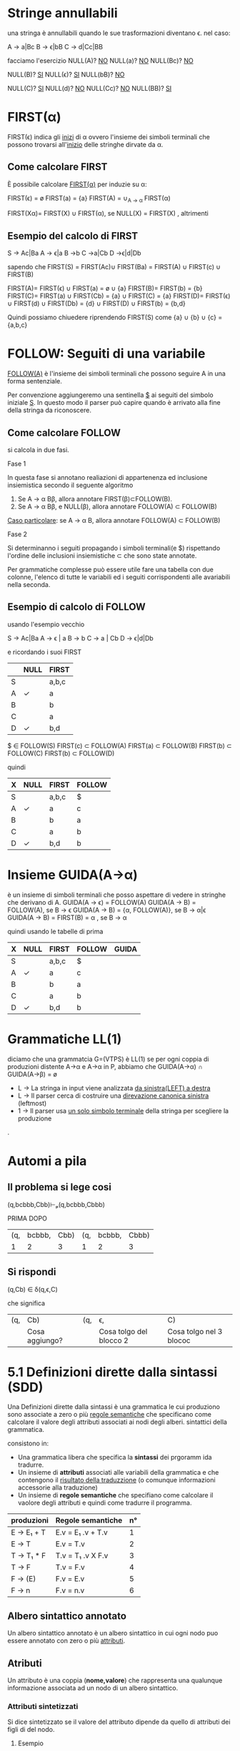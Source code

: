 #+author: José Santos L.
* Stringe annullabili
  una stringa è annullabili quando le sue trasformazioni diventano \epsilon.
  nel caso:
   
  A → a|Bc
  B → ϵ|bB
  C → d|Cc|BB

  facciamo l'esercizio 
  NULL(A)? _NO_
  NULL(a)?  _NO_
  NULL(Bc)? _NO_
  
   NULL(B)? _SI_
   NULL(ϵ)?  _SI_
   NULL(bB)? _NO_

   NULL(C)? _SI_
   NULL(d)?  _NO_
   NULL(Cc)? _NO_
   NULL(BB)? _SI_

* FIRST(α)
  FIRST(ϵ) indica gli _inizi_ di α ovvero l'insieme dei simboli
  terminali che possono trovarsi all'_inizio_ delle stringhe dirvate da α.
** Come calcolare FIRST
   È possibile calcolare _FIRST(α)_ per induzie su \alpha:

   FIRST(ϵ) = ø
   FIRST(a) = {a}
   FIRST(A) = ∪_{A → α} FIRST(α)

   FIRST(Xα)= FIRST(X) ∪ FIRST(α), se NULL(X)
            = FIRST(X)           , altrimenti
	       
** Esempio del calcolo di FIRST
   S → Ac|Ba
   A → ϵ|a
   B →b
   C →a|Cb
   D →ϵ|d|Db
    
   sapendo che FIRST(S) = FIRST(Ac)∪ FIRST(Ba) = FIRST(A) ∪ FIRST(c) ∪ FIRST(B)
    
   FIRST(A)= FIRST(ϵ) ∪ FIRST(a) = ø ∪ {a}
   FIRST(B)= FIRST(b) = {b}
   FIRST(C)= FIRST(a) ∪ FIRST(Cb) = {a} ∪ FIRST(C) = {a}
   FIRST(D)= FIRST(ϵ) ∪ FIRST(d) ∪ FIRST(Db) = {d} ∪ FIRST(D) ∪ FIRST(b) = {b,d}
    
   Quindi possiamo chiuedere riprendendo FIRST(S) come {a} ∪ {b} ∪ {c} = {a,b,c}

* FOLLOW: Seguiti di una variabile
  _FOLLOW(A)_ è l'insieme dei simboli terminali che possono seguire A in 
  una forma sentenziale.
  
  Per convenzione aggiungeremo una sentinella _$_ ai seguiti del simbolo iniziale _S_.
  In questo modo il parser può capire quando è arrivato alla fine della stringa da 
  riconoscere.

** Come calcolare FOLLOW
   si calcola in due fasi.
**** Fase 1
     In questa fase si annotano realiazioni di appartenenza ed inclusione insiemistica 
     secondo il seguente algoritmo
       1. Se A → α Bβ, allora annotare FIRST(β)⊂FOLLOW(B).
       2. Se A → α Bβ, e NULL(β), allora annotare FOLLOW(A) ⊂ FOLLOW(B)

     _Caso particolare_: se A → α B, allora annotare FOLLOW(A) ⊂ FOLLOW(B)
**** Fase 2
     Si determinanno i seguiti propagando i simboli terminali(e $) rispettando l'ordine
     delle inclusioni insiemistiche \sub che sono state annotate.

     Per grammatiche complesse può essere utile fare una tabella con due colonne, l'elenco
     di tutte le variabili ed i seguiti corrispondenti alle avariabili nella seconda.

** Esempio di calcolo di FOLLOW
   usando l'esempio vecchio 

   S →  Ac|Ba
   A →  ϵ | a
   B →  b
   C →  a | Cb
   D →  ϵ|d|Db
   
   e ricordando i suoi FIRST

|---+------+-------|
|   | NULL | FIRST |
|---+------+-------|
| S |      | a,b,c |
| A | ✓    | a     |
| B |      | b     |
| C |      | a     |
| D | ✓    | b,d   |
|---+------+-------|

   $ ∈ FOLLOW(S)
   FIRST(c) ⊂ FOLLOW(A)
   FIRST(a) ⊂ FOLLOW(B)
   FIRST(b) ⊂ FOLLOW(C)
   FIRST(b) ⊂ FOLLOW(D)

   quindi

|---+------+-------+--------|
| X | NULL | FIRST | FOLLOW |
|---+------+-------+--------|
| S |      | a,b,c | $      |
| A | ✓    | a     | c      |
| B |      | b     | a      |
| C |      | a     | b      |
| D | ✓    | b,d   | b      |
|---+------+-------+--------|

* Insieme GUIDA(A→α)
  è un insieme di simboli terminali che posso aspettare di vedere in stringhe che 
  derivano di A.
  GUIDA(A → ϵ) = FOLLOW(A)
  GUIDA(A → B) = FOLLOW(A), se B → ϵ
  GUIDA(A → B) = {α, FOLLOW(A)}, se B → α|ϵ
  GUIDA(A → B) = FIRST(B) = α , se B → α

quindi  usando le tabelle di prima

|---+------+-------+--------+-------|
| X | NULL | FIRST | FOLLOW | GUIDA |
|---+------+-------+--------+-------|
| S |      | a,b,c | $      |       |
| A | ✓    | a     | c      |       |
| B |      | b     | a      |       |
| C |      | a     | b      |       |
| D | ✓    | b,d   | b      |       |
|---+------+-------+--------+-------|
* Grammatiche LL(1)
  diciamo che una grammatcia G=(VTPS) è LL(1) se per ogni coppia di produzioni 
  distente A→α e A→α in P, abbiamo che
           GUIDA(A→α) ∩ GUIDA(A→β) = ø

  - L → La stringa in input viene analizzata _da sinistra(LEFT) a destra_
  - L → Il parser cerca di costruire una _direvazione canonica sinistra_ (leftmost)
  - 1 → Il parser usa _un solo simbolo terminale_ della stringa per scegliere la produzione
.

* Automi a pila
** Il problema si lege cosi
(q,bcbbb,Cbb)⊢ₚ(q,bcbbb,Cbbb)

        PRIMA                 DOPO
|-----+--------+------+-----+--------+-------|
| (q, | bcbbb, | Cbb) | (q, | bcbbb, | Cbbb) |
|   1 |      2 |    3 |   1 |      2 |     3 |
|-----+--------+------+-----+--------+-------|

** Si rispondi
(q,Cb) ∈ δ(q,ϵ,C)

che significa

|-----+----------------+-----+-------------------------+-------------------------|
| (q, | Cb)            | (q, | ϵ,                       | C)                      |
|     | Cosa aggiungo? |     | Cosa tolgo del blocco 2 | Cosa tolgo nel 3 blococ |
|-----+----------------+-----+-------------------------+-------------------------|

* 5.1 Definizioni dirette dalla sintassi (SDD)
  
  Una Definizioni dirette dalla sintassi è una grammatica le cui produziono 
  sono associate a zero o più _regole semantiche_ che specificano come calcolare
  il valore degli attributi associati ai nodi degli alberi. sintattici della
  grammatica.

  consistono in:

  - Una grammatica libera che specifica la *sintassi* dei prgoramm ida tradurre.
  - Un insieme di *attributi* associati alle variabili della grammatica e che contengono 
    il _risultato della traduzzione_ (o comunque informazioni accessorie alla traduzione)
  - Un insieme di *regole semantiche* che specifiano come calcolare il vaolore degli attributi 
    e quindi come tradurre il programma.
 
|------------+-------------------+----|
| produzioni | Regole semantiche | n° |
|------------+-------------------+----|
| E → E₁ + T  | E.v = E₁ .v + T.v  |  1 |
| E → T      | E.v = T.v         |  2 |
| T → T₁ * F  | T.v = T₁ .v X F.v  |  3 |
| T → F      | T.v = F.v         |  4 |
| F → (E)    | F.v = E.v         |  5 |
| F → n      | F.v = n.v         |  6 |
|------------+-------------------+----|

** Albero sintattico annotato
   Un albero sintattico annotato è un albero sintattico in cui ogni nodo puo essere annotato
   con zero o più _attributi_.

** Atributi
   Un attributo è una coppia (*nome,valore*) che rappresenta una qualunque informazione associata 
   ad un nodo di un albero sintattico.

*** Attributi sintetizzati
    Si dice sintetizzato se il valore del attributo dipende da quello di attributi dei figli di
    del nodo.

**** Esempio
     avendo un nodo A con l'argomento sintattico S, e con _n_ figli.
     A → X₁, X₂ ... Xₙ    A.s = F(X₁ .a₁, X₂. a₂, Xₙ. aₙ)

*** Attributi ereditato
    si dice ereditato  se il valore del attributo dipende da quello di attributi 
    del padre _e dei fratelli di N_.
    
* 5.2 Schemi di traduzione (SDT)
  È una variante delle SDD in cui si rende explicito _l'ordine di volutazione_ degli 
  attributi.

  Uno *schema di traduziona* o SDT è una grammatica in cui le produzioni sono arrichite da 
  _frammenti di codice_ detti *azioni semantiche* che sono eseguite nel momento in cui tutti i simboli
  alla loro sinistra sono stati riconosciuti.

** Esempi

|------------+----------------------+----------------------------------------------------------------------------------------------------------------|
| produzione | produzione + Azioni  | Desscrizione                                                                                                   |
|------------+----------------------+----------------------------------------------------------------------------------------------------------------|
| A → BC     | A → BC{code}         | code eseguito dopo il riconoscimento di B e C.                                                                 |
| A → BC     | A → B{code}C         | code eseguito dopo il riconosciemnto di B ma prima del riconoscimento di C.                                    |
| A → BC     | A → {code1}BC{code2} | code 1 eseguito subito dopo la riscrittura di A e prima del riconoscimento di B. code 2 dopo il riconoscere C. |
| A → ϵ       | A → {code}           | code eseguito subito dopo la riscrittura di A.                                                                 |
|------------+----------------------+----------------------------------------------------------------------------------------------------------------|

** Differenze tra regole e azioni semantiche

|-----------------------------------------+---------------------------------------------------|
| SDD                                     | SDT                                               |
|-----------------------------------------+---------------------------------------------------|
| specificano come determinare il valore  | _Solitamente_ specificano come determinare          |
| degli attributi.                        | il valore degli attributi, ma possono contenere   |
|                                         | _codice arbitrario_ (stampe,metodi,etc)             |
|-----------------------------------------+---------------------------------------------------|
| Sono valutate in un _ordine implicito_    | Sono eseguite in un ordine esplicito determinato  |
| determinato dal grafo delle dipendenze. | dalla loro posizione nel corpo delle porduzioni.  |
|-----------------------------------------+---------------------------------------------------|
| Poiche valutate in un ordine arbitrario | Poiche eseguite da sinistra verso destra, possono |
| in generale richiedono la costruzione   | essere integrate al parsing ricorsivo discendente |
| dell'albero sintattico annotato.        | senza richiedere la costruzione dell'albero       |
|                                         | sintattico annotato.                              |
|-----------------------------------------+---------------------------------------------------|

** Algoritmo
   Data una SDD L-attribuita, si può ottenere una SDT corrispondente nel modo seguente. 
   Per ogni produzione A → X₁, X₂... Xₙ della grammatica:

   Subito prima di Xᵢ, aggiungere un’azione semantica che calcola il valore degli
   attributi ereditati di . Nota: in una SDD L-attribuita, questi attributi possono 
   dipendere solo da attributi ereditati di *A* ed attributi di X₁, … ,X_{i-1}.

   In fondo alla produzione, aggiungere un’azione semantica che calcola il valore 
   degli attributi sintetizzati di *A*.

* 5.3 Codice intermedio (assembly inside JVM)
** Java virtual Machine (JVM)
   interprete in grado di eseguire *bytecode* con le caratteristiche:
   
   - Macchina virtuale basata su *pila*.
   - Istruzioni di basso ed alto livello.
   - Garbage Collector.

*** Uso tipico della JVM

              javac            java 
    | .java | ----> | .class | ----> | risultato |

*** Uso in questo corso

             compilatore        jasmin              java
    | .lft | ----------> | .j | ------> | .class | ------> | risultato |
    
    - Il file .j contiene bytecode  JVM in _formato mnemonico_ (facile da produrre/leggere).
    - Il file .class contiene bytecode JVM in _formato binario_.
    - Usiamo _Jasmin_ per tradurre il bytecode dal formato mnemonico a quello binario.

** Componenti della JVM
*** area metodi
    Contiene che contiene il _bytecode_ corrispondenteai metodi di tutte le classi
    usate da un'applicazione.

*** insieme di registri
    È un insieme di registri  che contengono informazione essenziali sullo stato
    della macchina virtuale. Tra tutti, il _program counter_ contiene l'indirizzo della
    prossima istruzione da eseguire.

*** pila di frame
    un frame per ogni metodo di esecuzione. A sua volta ogni frame è composto da:
    
**** pila degli operandi
     usata per la volutazione di _risultati temporanei_.
**** array di variabili
     usato per la memorizzazione delle _variabili locali_ degli _argomenti del metodo_.
**** heap
     in cui vengono allocati gli oggetti.

** Struttura di un frame della JVM
   il frame del metodo in esecuzione contiene:
   - argomenti e variabili locali (indirizzati a partire da 0)
   - pila degli operandi (cresce/cala durante l'esecuzione del metodo)
*** Esempio
#+BEGIN_SRC java
static void m( int a, boolean b){
    int x, y;
    char z;

    ... 5 * x ....
}
#+END_SRC

per il metodo m, ci da il seguente frame:
 
|------+---------+--------|
| Nome | Slot n. | Valore |
|------+---------+--------|
| a    |       0 | 42     |
| b    |       1 | true   |
|------+---------+--------|
| x    |       2 | 7      |
| y    |       3 | 23     |
| z    |       4 | 'c'    |
|------+---------+--------|
| ---  |     --- | 5      |
| ---  |     --- | 7      |
|      |         | .      |
|      |         | .      |
|      |         | .      |
|------+---------+--------|

** Gestione della pila degli operandi

|------------+-------+-------+---------------------------------------|
| istruzione | prima | dopo  | descrizione                           |
|------------+-------+-------+---------------------------------------|
| ldc _v_      |       | v     | carica _v_ sulla pila                   |
| iload _&x_   |       | v     | cariaca il valore di _x_ sulla pila     |
| istore _&x_  | v     |       | assegna _v_ a _x_                         |
| pop        | v     |       | rimuove il valore in cima alla pila   |
| dup        | v     | v v   | duplica il valore in cima alla pila   |
| swap       | v1 v2 | v2 v1 | scambia i due valor in cima alla pila |
|------------+-------+-------+---------------------------------------|

le istruzioni  _iload_ e _istore_ hanno come argomento l'indirizzo e non il
nome della variabile _x_ nel frame del metodo corrente

** operazioni aritmetiche e su bit

|------------+-------+------+-----------------------------|
| istruzione | prima | dopo | descrizione                 |
|------------+-------+------+-----------------------------|
| ineg       | v     | v    | negazione                   |
| iadd       | v1 v2 | v    | somma v1+v2                 |
| isub       | v1 v2 | v    | sottrazione v1 - v2         |
| imul       | v1 v2 | v    | moltiplicazione v1xv2       |
| idiv       | v1 v2 | v    | divisione v1/v2             |
| irem       | v1 v2 | v    | resto della divisione v1/v2 |
| iand       | v1 v2 | v    | congiunzione bit a bit      |
| ior        | v1 v2 | v    | disgiunzione bit a bit      |
|------------+-------+------+-----------------------------|

sempre il v₂ sara il valore alla cima della pilla.

** Gestione degli array

|-------------+-------+------+----------------------------|
| istruzione  | prima | dopo | descrizione                |
|-------------+-------+------+----------------------------|
| newarray    | n     | a    | cra un array di n elementi |
| arraylength | a     | n    | dimensione dell'array a    |
| iaload      | a i   | v    | carica a[i] sulla pila     |
| iastore     | a i v |      | assegna v ad a[i]          |
|-------------+-------+------+----------------------------|

_a_ è un riferimento all'array nell'heap.

** Controllo di flusso

|----------------+---------+------+---------------------------------|
| istruzione     | prima   | dopo | descrizione                     |
|----------------+---------+------+---------------------------------|
| goto l         |         |      | salta a l                       |
| if_ icmpeq l   | v1 v2   |      | salta a l se v1 = v2            |
| if_ icmpne l   | v1 v2   |      | salta a l se v1 ≠ v2            |
| if_ icmple l   | v1 v2   |      | salta a l se v1 ≤ v2            |
| if_ icmpge l   | v1 v2   |      | salta a l se v1 ≥ v2            |
| if_ icmplt l   | v1 v2   |      | salta a l se v1 < v2            |
| if_ icmpgt l   | v1 v2   |      | salta a l se v1 > v2            |
| invokestatic m | v1...vn | v?   | invoca m(v1,...,vn)             |
| return         |         |      | termina il metodo               |
| ireturn        | v       |      | termina il metodo restituendo v |
|----------------+---------+------+---------------------------------|

* 5.4 Traduzione di espressioni aritmetiche
  Definiamo SDD e SDT per la traduzione di espressioni aritmetiche.
** Grammatica delle espressioni aritmetiche

|---------------+------------------------------|
| produzioni    | descrizione                  |
|---------------+------------------------------|
| E → E1 + E2   | somma                        |
| E → E1 - E2   | Sottrazione                  |
| E → E1 * E2   | moltiplicazione              |
| E → E1 / E2   | divisione intera             |
| E → E1 % E2   | resto della divisione intera |
| E → (E1)     | stesso valores di E1         |
| E → n        | costante                     |
| E → x        | variabile                    |
|---------------+------------------------------|

** SDD per espresioni aritmetiche
   
|---------------+-----------------------------------|
| produzioni    | regole semantiche                 |
|---------------+-----------------------------------|
| E → n         | E.code = ldc n.v                  |
| E → x         | E.code = iload &x                 |
| E → E1 + E2   | E.code = E1.code / E2.code / iadd |
| E → (E1)      | E.code = E1.code                  |
|---------------+-----------------------------------|

E.code = codice che calcola il valore di E e lo lascia
in cima alla pila.

** SDT per la grammatica ambigua 
*** SDT con accumulo del codice

|-------------+--------------------------------------|
| produzioni  | Azioni semantiche                    |
|-------------+--------------------------------------|
| E → E1 + E2 | {E.code = E1.code / E2.code / iadd}  |
| E → E1 - E2 | {E.code =  E1.code / E2.code / isub} |
| E → E1 * E2 | {E.code = E1.code / E2.code / imul}  |
| E → E1 / E2 | {E.code = E1.code / E2.code / idiv}  |
| E → E1 % E2 | {E.code = E1.code / E2.code / irem}  |
| E → (E1)    | {E.code = E1.code}                   |
| E → n       | {E.code = ldc n.v}                   |
| E → x       | {e.code = iload &x}                  |
|-------------+--------------------------------------|

*** SDT "on the fly"

|-------------+-------------------|
| produzioni  | Azioni semantiche |
|-------------+-------------------|
| E → E1 + E2 | {emit(iadd)}      |
| E → E1 - E2 | {emit(isub)}      |
| E → E1 * E2 | {emit(imul)}      |
| E → E1 / E2 | {emit(idiv)}      |
| E → E1 % E2 | {emit(irem)}      |
| E → (E1)    |                   |
| E → n       | {emit(ldc n.v)}   |
| E → x       | {emit(iload &x)}  |
|-------------+-------------------|

* 5.5 Traduzione di espresioni logiche

** espressioni logiche con cortocircuito

|--------------+---------------------|
| Produzioni   | Descrizione         |
|--------------+---------------------|
| B → true     | Sempre vero         |
| B → false    | Sempre false        |
| B → E1 R E2  | Confronto           |
| B → B1 && B2 | congiunzione logica |
| B → B1 \\ B2 | disgiunzione logica |
| B → !B1      | negazione logica    |
| B → (B1)     | Stesso valore di B1 |
|--------------+---------------------|

|------------+-----------------|
| Produzioni | Descrizione     |
|------------+-----------------|
| R → ==     | Uguale          |
| R → !=     | Diverso         |
| R → <      | minore          |
| R → >      | maggiore        |
| R → ≤      | minore o uguale |
| R → ≥      | maggiore o ugu  |
|------------+-----------------|

*** Attributi
    - _B.true_ = etichetta a cui saltare se B è vera(ereditato)
    - _B.false_ = etichetta a cui saltare se B è falsa(ereditato)
    - B.code = codice che salta a _B.true_ se B è vera o a _B.false_

** Costanti e relazioni

|-------------+------------------------------------------------------------|
| produzioni  | Regole Semantiche                                          |
|-------------+------------------------------------------------------------|
| B → true      | B.code= goto B.true                                        |
| B → false     | B.code= goto B.false                                       |
| B → E1 R E2   | B.code= E1.code \ E2.code \ if icmpR B.true \ goto B.false |
|-------------+------------------------------------------------------------|


** Congiunzione e negazione

|--------------+------------------------------------|
| produzioni   | Regole Semantiche                  |
|--------------+------------------------------------|
| B → B1 && B2 | B1.true = newlabel()               |
|              | B1.false= B.false                  |
|              | B2.true = B.true                   |
|              | B2.false= B.false                  |
|              | B.code= B1.code \ B1.true: B2.code |
| B → !B1      | B1.true = B.false                  |
|              | B1.false= B.true                   |
|              | B.code = B1.code                   |
|--------------+------------------------------------|

** Esempi 
*** Codice per x < y
#+BEGIN_SRC C
iload &x;
iload &y;
if_complt B.true
goto B.false
#+END_SRC
*** codice per 0 <=x && x<5
#+BEGIN_SRC C
   ldc 0;
   iload &x;
   if_icmple L1;
   goto B.false;
   L1: iload &x;
   ldc 5;
   if_icmplt B.true
   goto B.false
#+END_SRC
in questo esempio abbiamo creato una nuova etichetta con
il nome _L1_ per condizionare il _goto_.
* 5.6 Traduzione di comandi
